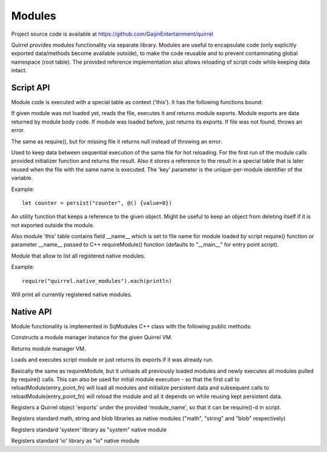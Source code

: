 .. _index:

************
Modules
************

Project source code is available at https://github.com/GaijinEntertainment/quirrel

Quirrel provides modules functionality via separate library.
Modules are useful to encapsulate code (only explicitly exported data/methods become
available outside), to make the code reusable and to prevent contaminating global namespace
(root table).
The provided reference implementation also allows reloading of script code while keeping
data intact.

==================
Script API
==================

.. index::
    single: Script API

Module code is executed with a special table as context ('this').
It has the following functions bound:

.. sq:function:: require(filename)

If given module was not loaded yet, reads the file, executes it and returns module exports.
Module exports are data returned by module body code.
If module was loaded before, just returns its exports.
If file was not found, throws an error.

.. sq:function:: require_optional(filename)

The same as require(), but for missing file it returns null instead of throwing an error.

.. sq:function:: persist(key, initializer)

Used to keep data between sequential execution of the same file for hot reloading.
For the first run of the module calls provided initializer function and returns the result.
Also it stores a reference to the result in a special table that is later reused when
the file with the same name is executed.
The 'key' parameter is the unique-per-module identifier of the variable.

Example: ::
  
  let counter = persist("counter", @() {value=0})


.. sq:function:: keepref(var)

An utility function that keeps a reference to the given object.
Might be useful to keep an object from deleting itself if it is not exported outside the module.


Also module 'this' table contains field __name__ which is set to file name for module loaded
by script require() function or parameter __name__ passed to C++ requireModule() function (defaults
to "__main__" for entry point script).


.. quirrel.native_modules

Module that allow to list all registered native modules. 

Example: ::

  require("quirrel.native_modules").each(println)


Will print all currently registered native modules.

==================
Native API
==================

.. index::
    single: Native API

Module functionality is implemented in SqModules C++ class with the following public methods:

.. cpp:function:: SqModules::SqModules(HSQUIRRELVM vm)

Constructs a module manager instance for the given Quirrel VM.

.. cpp:function:: HSQUIRRELVM SqModules::getVM()

Returns module manager VM.

.. cpp:function:: bool SqModules::requireModule(const char *fn, bool must_exist, const char *__name__, SqObjPtr &exports, std::string &out_err_msg)

    :param const char \*fn: name of the file to load
    :param bool must_exist: if set to false treat missing file as success (return true)
    :param const char \*__name__: value of module's __name__ field (set nullptr to use actual file name)
    :param SqObjPtr &exports: object to store export to
    :param std\:\:string &out_err_msg: receives error message if call failed
    :returns: true if succeeded
    :remarks: Actually this is a function bound to script as require()

Loads and executes script module or just returns its exports if it was already run.

.. cpp:function:: bool SqModules::reloadModule(const char *fn, bool must_exist, const char *__name__, SqObjPtr &exports, std::string &out_err_msg)

Basically the same as requireModule, but it unloads all previously loaded modules and newly executes
all modules pulled by require() calls.
This can also be used for initial module execution - so that the first call to
reloadModule(entry_point_fn) will load all modules and initialize persistent data and subsequent calls
to reloadModule(entry_point_fn) will reload the module and all it depends on while reusing kept persistent data.

.. cpp:function:: bool SqModules::addNativeModule(const char *module_name, const SqObjPtr &exports)

Registers a Quirrel object 'exports' under the provided 'module_name', so that it can be require()-d in script.

.. cpp:function:: void SqModules::registerBaseLibs()

Registers standard math, string and blob libraries as native modules ("math", "string" and "blob" respectively)

.. cpp:function:: void SqModules::registerSystemLib()

Registers standard 'system' library as "system" native module

.. cpp:function:: void SqModules::registerIoLib()

Registers standard 'io' library as "io" native module
